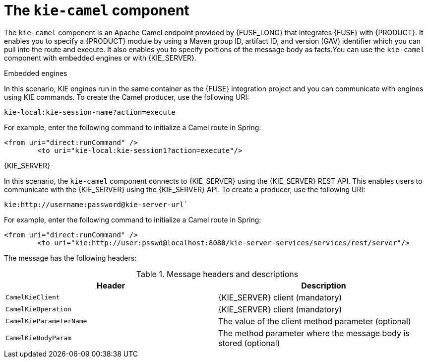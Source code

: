 [id='kie-camel-con_{context}']
= The `kie-camel` component

The `kie-camel` component is an Apache Camel endpoint provided by {FUSE_LONG} that integrates {FUSE} with {PRODUCT}.  It enables you to specify a {PRODUCT} module by using a Maven group ID, artifact ID, and version (GAV) identifier which you can pull into the route and execute. It also enables you to specify portions of the message body as facts.You can use the `kie-camel` component with embedded engines or with {KIE_SERVER}.

.Embedded engines
In this scenario, KIE engines run in the same container as the {FUSE} integration project and you can communicate with engines using KIE commands. To create the Camel producer, use the following URI:
[source]
----
kie-local:kie-session-name?action=execute
----

For example, enter the following command to initialize a Camel route in Spring:

[source]
----
<from uri="direct:runCommand" />
  	<to uri="kie-local:kie-session1?action=execute"/>
----

.{KIE_SERVER}
In this scenario, the `kie-camel` component connects to {KIE_SERVER} using the {KIE_SERVER} REST API. This enables users to communicate with the {KIE_SERVER} using the {KIE_SERVER} API. To create a producer, use the following URI:

[source]
----
kie:http://username:password@kie-server-url`
----

For example, enter the following command to initialize a Camel route in Spring:

[source]
----
<from uri="direct:runCommand" />
  	<to uri="kie:http://user:psswd@localhost:8080/kie-server-services/services/rest/server"/>
----

The message has the following headers:

.Message headers and descriptions
[cols="1,1", frame="all", options="header"]
|===
| Header
| Description

|`CamelKieClient`
| {KIE_SERVER} client (mandatory)

|`CamelKieOperation`
| {KIE_SERVER} client (mandatory)

|`CamelKieParameterName`
| The value of the client method parameter (optional)

|`CamelKieBodyParam`
| The method parameter where the message body is stored (optional)

|===
